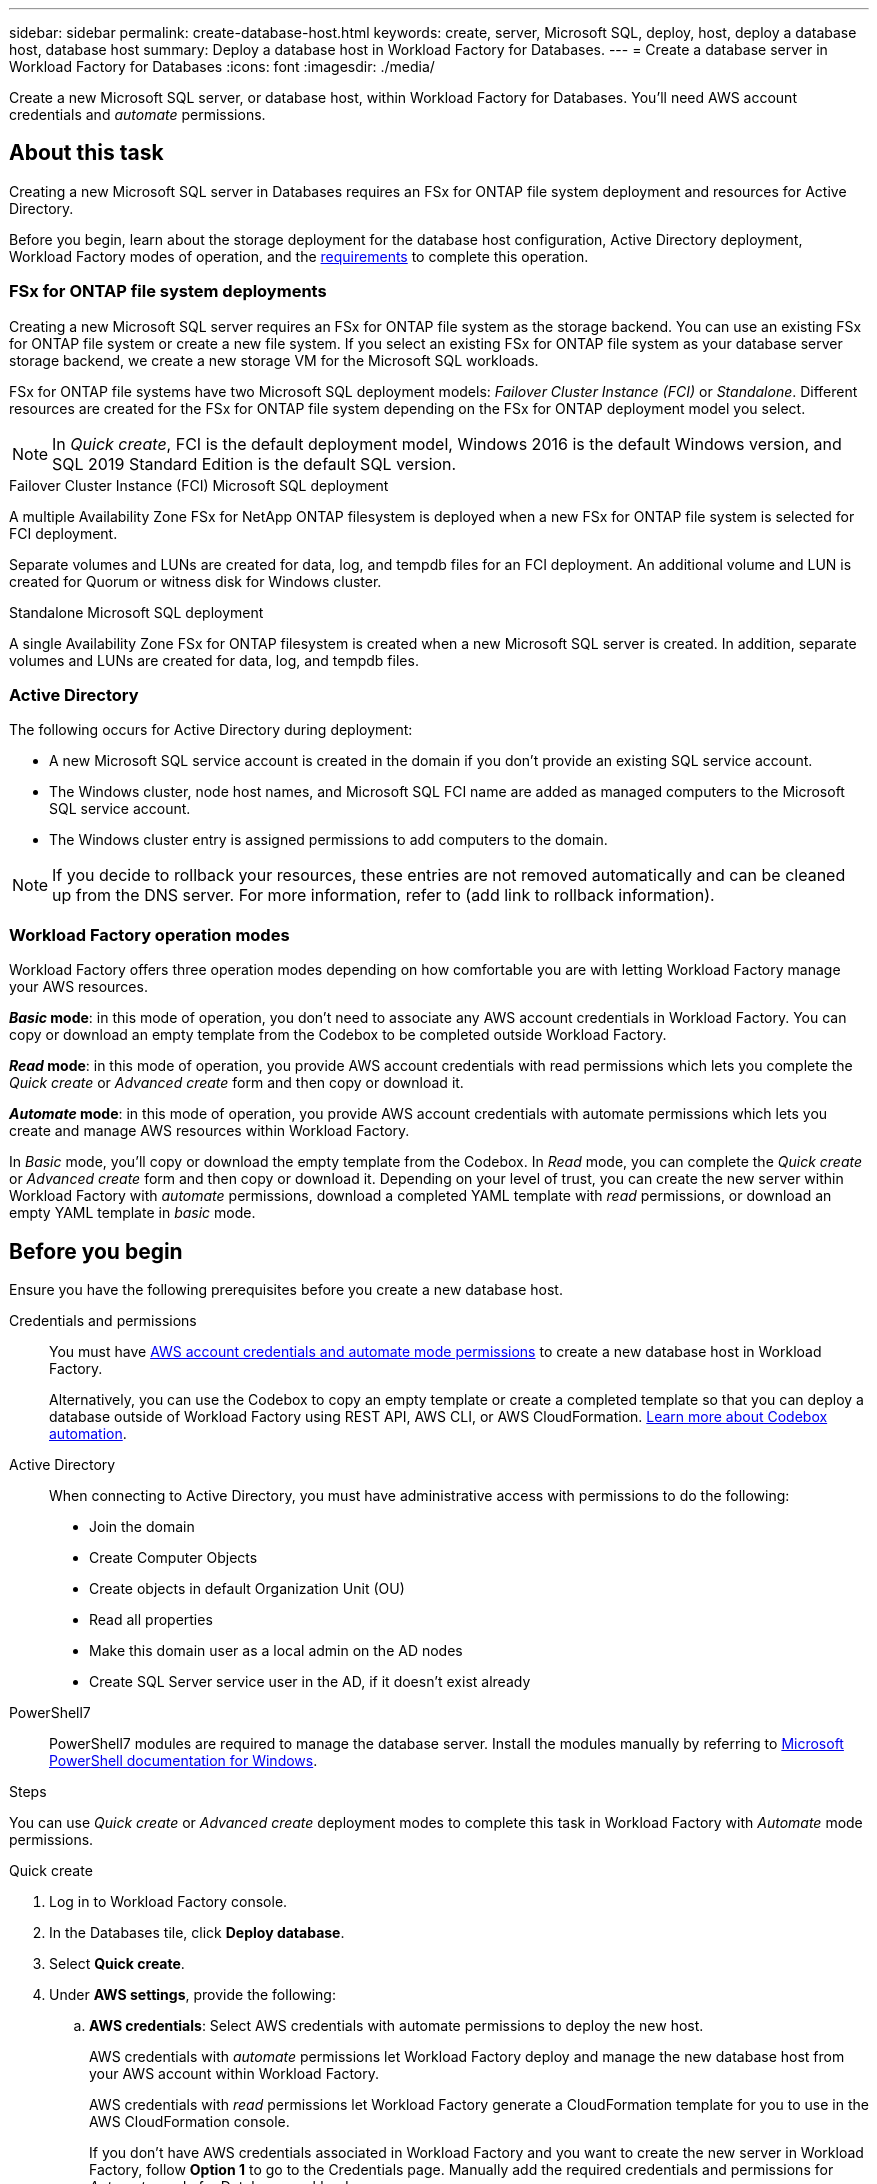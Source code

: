 ---
sidebar: sidebar
permalink: create-database-host.html
keywords: create, server, Microsoft SQL, deploy, host, deploy a database host, database host 
summary: Deploy a database host in Workload Factory for Databases. 
---
= Create a database server in Workload Factory for Databases
:icons: font
:imagesdir: ./media/

[.lead]
Create a new Microsoft SQL server, or database host, within Workload Factory for Databases. You'll need AWS account credentials and _automate_ permissions. 

== About this task
Creating a new Microsoft SQL server in Databases requires an FSx for ONTAP file system deployment and resources for Active Directory. 

Before you begin, learn about the storage deployment for the database host configuration, Active Directory deployment, Workload Factory modes of operation, and the <<Before you begin,requirements>> to complete this operation.

=== FSx for ONTAP file system deployments
Creating a new Microsoft SQL server requires an FSx for ONTAP file system as the storage backend. You can use an existing FSx for ONTAP file system or create a new file system. If you select an existing FSx for ONTAP file system as your database server storage backend, we create a new storage VM for the Microsoft SQL workloads. 

FSx for ONTAP file systems have two Microsoft SQL deployment models: _Failover Cluster Instance (FCI)_ or _Standalone_. Different resources are created for the FSx for ONTAP file system depending on the FSx for ONTAP deployment model you select.

NOTE: In _Quick create_, FCI is the default deployment model, Windows 2016 is the default Windows version, and SQL 2019 Standard Edition is the default SQL version. 

.Failover Cluster Instance (FCI) Microsoft SQL deployment
A multiple Availability Zone FSx for NetApp ONTAP filesystem is deployed when a new FSx for ONTAP file system is selected for FCI deployment. 

Separate volumes and LUNs are created for data, log, and tempdb files for an FCI deployment. An additional volume and LUN is created for Quorum or witness disk for Windows cluster. 

.Standalone Microsoft SQL deployment
A single Availability Zone FSx for ONTAP filesystem is created when a new Microsoft SQL server is created. In addition, separate volumes and LUNs are created for data, log, and tempdb files.

=== Active Directory
The following occurs for Active Directory during deployment: 

* A new Microsoft SQL service account is created in the domain if you don't provide an existing SQL service account.
* The Windows cluster, node host names, and Microsoft SQL FCI name are added as managed computers to the Microsoft SQL service account. 
* The Windows cluster entry is assigned permissions to add computers to the domain. 

NOTE: If you decide to rollback your resources, these entries are not removed automatically and can be cleaned up from the DNS server. For more information, refer to (add link to rollback information).

=== Workload Factory operation modes
Workload Factory offers three operation modes depending on how comfortable you are with letting Workload Factory manage your AWS resources. 

*_Basic_ mode*: in this mode of operation, you don't need to associate any AWS account credentials in Workload Factory. You can copy or download an empty template from the Codebox to be completed outside Workload Factory. 

*_Read_ mode*: in this mode of operation, you provide AWS account credentials with read permissions which lets you complete the _Quick create_ or _Advanced create_ form and then copy or download it. 

*_Automate_ mode*: in this mode of operation, you provide AWS account credentials with automate permissions which lets you create and manage AWS resources within Workload Factory. 

In _Basic_ mode, you'll copy or download the empty template from the Codebox. In _Read_ mode, you can complete the _Quick create_ or _Advanced create_ form and then copy or download it. Depending on your level of trust, you can create the new server within Workload Factory with _automate_ permissions, download a completed YAML template with _read_ permissions, or download an empty YAML template in _basic_ mode. 

== Before you begin
Ensure you have the following prerequisites before you create a new database host. 

Credentials and permissions::: You must have link:https://docs.netapp.com/us-en/workload-setup-admin/manage-credentials.html[AWS account credentials and automate mode permissions^] to create a new database host in Workload Factory. 
+
Alternatively, you can use the Codebox to copy an empty template or create a completed template so that you can deploy a database outside of Workload Factory using REST API, AWS CLI, or AWS CloudFormation. link:https://docs.netapp.com/us-en/workload-setup-admin/codebox-automation.html[Learn more about Codebox automation^].

Active Directory::: When connecting to Active Directory, you must have administrative access with permissions to do the following: 
+
* Join the domain  
* Create Computer Objects 
* Create objects in default Organization Unit (OU) 
* Read all properties 
* Make this domain user as a local admin on the AD nodes 
* Create SQL Server service user in the AD, if it doesn't exist already 

PowerShell7::: PowerShell7 modules are required to manage the database server. Install the modules manually by referring to link:https://learn.microsoft.com/en-us/powershell/scripting/developer/module/installing-a-powershell-module?view=powershell-7.4[Microsoft PowerShell documentation for Windows^].

.Steps
You can use _Quick create_ or _Advanced create_ deployment modes to complete this task in Workload Factory with _Automate_ mode permissions.

[role="tabbed-block"]
====

.Quick create
-- 
. Log in to Workload Factory console.
. In the Databases tile, click *Deploy database*.
. Select *Quick create*.  
. Under *AWS settings*, provide the following: 
.. *AWS credentials*: Select AWS credentials with automate permissions to deploy the new host. 
+
AWS credentials with _automate_ permissions let Workload Factory deploy and manage the new database host from your AWS account within Workload Factory.
+
AWS credentials with _read_ permissions let Workload Factory generate a CloudFormation template for you to use in the AWS CloudFormation console. 
+
If you don't have AWS credentials associated in Workload Factory and you want to create the new server in Workload Factory, follow *Option 1* to go to the Credentials page. Manually add the required credentials and permissions for _Automate_ mode for Database workloads.  
+
If you want to complete the create new server form in Workload Factory so you can download a complete YAML file template for deployment in AWS CloudFormation, follow *Option 2* to ensure you have the required permissions to create the new server within AWS CloudFormation. Manually add the required credentials and permissions for _Read_ mode for Database workloads. 
+
Optionally, you can download an empty YAML file template from the Codebox to create the stack outside Workload Factory without any credentials or permissions. Select *CloudFormation* from the dropdown in the Codebox to download the YAML file. 

.. *Region & VPC*: Select a Region and VPC network. 
+
Ensure security groups for an existing interface endpoint allow access to HTTPS (443) protocol to the selected subnets. 
+
AWS service interface endpoints (SQS, FSx, EC2, CloudWatch, Cloud Formation, SSM) and the S3 gateway endpoint are created during deployment if not found.  
+
VPC DNS attributes `EnableDnsSupport` and `EnableDnsHostnames` are modified to enable endpoint address resolution if they aren't already set to `true`.
.. *Availability zones*: Select availability zones and subnets according to the Failover Cluster Instance (FCI) deployment model. 
+
NOTE: FCI deployments are only supported on Multiple Availability Zone (MAZ) FSx for ONTAP configurations.
+
Subnets should not share the same route table for high availability. 

... In the *Cluster configuration - Node 1* field, select the primary availability zone for the MAZ FSx for ONTAP configuration from the *Availability zone* dropdown menu and a subnet from the primary availability zone from the *Subnet* dropdown menu. 
... In the *Cluster configuration - Node 2* field, select the secondary availability zone for the MAZ FSx for ONTAP configuration from the *Availability zone* dropdown menu and a subnet from the secondary availability zone from the *Subnet* dropdown menu. 

. Under *Application settings*, provide the following: 
.. *Database credentials*: Enter a user name and password.
. *Connectivity*
.. *Key pair*: Select a key pair.
.. *Active Directory*: 
... In the *Domain name* field, select or enter a name for the domain.
.... For AWS-managed Active Directories, domain names appear in the dropdown menu. 
.... For a user-managed Active Directory, enter a name in the *Search and Add* field, and click *Add*. 
... In the *DNS address* field, enter the DNS IP address for the domain. You can add up to 3 IP addresses. 
+
For AWS-managed Active Directories, the DNS IP address(es) appear in the dropdown menu.
... In the *User name* field, enter the user name for the Active Directory domain. 
... In the *Password* field, enter a password for the Active Directory domain.
. Under *Infrastructure settings*, provide the following:  
.. *FSx for ONTAP system*: Create a new FSx for ONTAP file system or use an existing FSx for ONTAP file system. 
... *Create new FSx for ONTAP*: Enter user name and password.
+
A new FSx for ONTAP file system may add 30 minutes or more of installation time. 
... *Select an existing FSx for ONTAP*: Select FSx for ONTAP name from the dropdown, and enter a user name and password for the file system. 
.. *Data drive size*: Enter the data drive capacity and select the capacity unit. 
. Summary: 
.. *Preview default*: Review the default configurations set by Quick create. To finish the file system creation process, click *Create*.
+ 
Alternatively, if you want to change any of these default settings now, create the file system with Advanced create. 
.. *Estimated cost*: Provides an estimate of charges that you might incur if you deployed the resources shown. 

--

.Advanced create
--
. Log in to Workload Factory console.
. In the Databases tile, click *Deploy database*. 
. Select *Advanced create*. 
. For *Deployment model*,  select *Failover Cluster Instance* or *Single instance*.
. Under *AWS settings*, provide the following: 
.. *AWS credentials*: Select AWS credentials to deploy the new host. 
... AWS credentials with read permissions let Workload Factory generate a CloudFormation template for you to use in the AWS CloudFormation console. 
... AWS credentials with automate permissions let Workload Factory deploy and manage the new database host in your AWS account.
.. *Region & VPC*: Select a Region and VPC network. 
+
Ensure security groups for an existing interface endpoint allow access to HTTPS (443) protocol to the selected subnets. 
+
AWS Service interface endpoints (SQS, FSx, EC2, CloudWatch, Cloud Formation, SSM) and S3 gateway endpoint are created during deployment if not found.  
+
VPC DNS attributes `EnableDnsSupport` and `EnableDnsHostnames` are modified to enable resolve endpoint address resolution if not already set to `true`. 

.. *Availability zones*: Select availability zones and subnets according to the deployment model you selected.
+
NOTE: FCI deployments are only supported on Multiple Availability Zone (MAZ) FSx for ONTAP configurations. 
+ 
Subnets should not share the same route table for high availability. 
+
For single instance deployments::: 
... In the *Cluster configuration - Node 1* field, select an availability zone from the *Availability zone* from the dropdown menu and a subnet from the *Subnet* dropdown menu. 
+
For FCI deployments::: 
... In the *Cluster configuration - Node 1* field, select the primary availability zone for the MAZ FSx for ONTAP configuration from the *Availability zone* dropdown menu and a subnet from the primary availability zone from the *Subnet* dropdown menu. 
... In the *Cluster configuration - Node 2* field, select the secondary availability zone for the MAZ FSx for ONTAP configuration from the *Availability zone* dropdown menu and a subnet from the secondary availability zone from the *Subnet* dropdown menu. 

.. *Security group*: Select an existing security group or create a new security group. 
+
Three security groups get attached to the SQL nodes (EC2 instances) during new server deployment. 
+
1. A workload security group is created to allow ports and protocols required for Microsoft SQL and Windows cluster communication on nodes. 
+
2. In case of AWS-managed Active Directory, the security group attached to the directory service gets automatically added to the Microsoft SQL nodes to allow communication with the Active Directory.  
+
3. In case of an existing FSx for ONTAP file system, the security group associated with it is added automatically to the SQL nodes which allows communication to the file system. When a new FSx for ONTAP system is created, a new security group is created for the FSx file system and the same security group also gets attached to SQL nodes.
+
For a user-managed Active Directory, you can select a security group that allows traffic from your existing systems which need to connect to the database. The security group should allow communication to the Active Directory domain controllers from the subnets where EC2 instances for Microsoft SQL are configured. 

. Under *Application settings*, provide the following: 
.. Under *SQL Server install type*, select *License included AMI* or *Use custom AMI*. 
+
... If you select *License included AMI*, provide the following: 
.... *Operating system*: Select *Windows server 2016*, *Windows server 2019*, or *Windows server 2022*. 
.... *Database edition*: Select *SQL Server Standard Edition* or *SQL Server Enterprise Edition*. 
.... *Database version*: Select *SQL Server 2016*, *SQL Server 2019*, or *SQL Server 2022*.
.... *SQL Server AMI*: Select a SQL Server AMI from the dropdown. 
... If you select *Use custom AMI*, select an AMI from the dropdown.
.. *SQL Server collation*: Select a collation set for the server.
+
NOTE: If the selected collation set isn't compatible for installation, we recommend that you select the default collation "SQL_Latin1_General_CP1_CI_AS".
.. *Database name*: Enter the database cluster name.
.. *Database credentials*: Enter a user name and password for a new service account or use existing service account credentials in the Active Directory.
. Under *Connectivity*, provide the following:
.. *Key pair*: Select a key pair to connect securely to your instance.
.. *Active Directory*: Provide the following Active Directory details: 
... In the *Domain name* field, select or enter a name for the domain.
.... For AWS-managed Active Directories, domain names appear in the dropdown menu. 
.... For a user-managed Active Directory, enter a name in the *Search and Add* field, and click *Add*. 
... In the *DNS address* field, enter the DNS IP address for the domain. You can add up to 3 IP addresses. 
+
For AWS-managed Active Directories, the DNS IP address(es) appear in the dropdown menu.
... In the *User name* field, enter the user name for the Active Directory domain. 
... In the *Password* field, enter a password for the Active Directory domain.
. Under *Infrastructure settings*, provide the following:  
.. *DB Instance type*: Select the database instance type from the dropdown. 
.. *FSx for ONTAP system*: Create a new FSx for ONTAP file system or use an existing FSx for ONTAP file system. 
... *Create new FSx for ONTAP*: Enter user name and password.
+
A new FSx for ONTAP file system may add 30 minutes or more of installation time. 
... *Select an existing FSx for ONTAP*: Select FSx for ONTAP name from the dropdown, and enter a user name and password for the file system. 
.. *Snapshot policy*: Enabled by default. Snapshots are taken daily and have a 7-day retention period. 
+
The snapshots are assigned to volumes created for SQL workloads. 
.. *Data drive size*: Enter the data drive capacity and select the capacity unit. 
.. *Provisioned IOPS*: Select *Automatic* or *User-provisioned*. If you select *User-provisioned*, enter the IOPS value. 
.. *Throughput capacity*: Select the throughput capacity from the dropdown.
+
In certain regions, you may select 4 GBps throughput capacity. To provision 4 GBps of throughput capacity, your FSx for ONTAP file system must be configured with a minimum of 5,120 GiB of SSD storage capacity and 160,000 SSD IOPS.
.. *Encryption*: Select a key from your account or a key from another account. You must enter the encryption key ARN from another account.
+
FSx for ONTAP custom encryption keys aren't listed based on service applicability. Select an appropriate FSx encryption key. Non-FSx encryption keys will cause server creation failure.  
+
AWS-managed keys are filtered based on service applicability.  
.. *Tags*: Optionally, you can add up to 40 tags. 
.. *Simple Notification Service*: Optionally, you can enable the Simple Notification Service (SNS) for this configuration by selecting an SNS topic for Microsoft SQL Server from the dropdown. 
... Select to enable the Simple Notification Service. 
... Select an ARN from the dropdown.
.. *CloudWatch monitoring*: Optionally, you can enable CloudWatch monitoring.
+
We recommend enabling CloudWatch for debugging in case of failure. The events that appear in the AWS CloudFormation console are high-level and don't specify the root cause. All detailed logs are saved in the `C:\cfn\logs` folder in the EC2 instances.
+
In CloudWatch, a log group is created with the name of the stack. A log stream for every validation node and SQL node that appear under the log group. CloudWatch shows script progress and provides information to help you understand if and when deployment fails. 

.. *Resource rollback*: This feature isn't currently supported.
//Optional. Select to enable Resource rollback.
//+
//If you roll back your resources, all resources created during deployment are cleaned up/removed (?) with the exception of Active Directory and DNS resources. 

. Summary
.. *Estimated cost*: Provides an estimate of charges that you might incur if you deployed the resources shown. 

--


====


